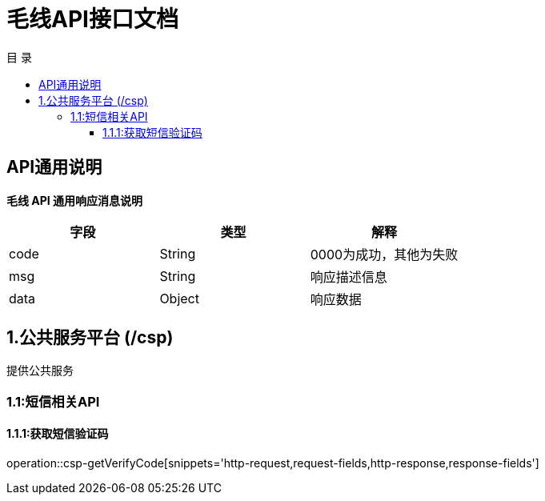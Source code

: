 = 毛线API接口文档
:toc: left
:toclevels: 3
:toc-title: 目  录
:doctype: book
:icons: font
:operation-http-request-title: Http 请求
:operation-request-parameters-title: 请求参数说明
:operation-request-fields-title: 请求参数说明
:operation-http-response-title: Http 响应
:operation-response-fields-title: Http 响应字段说明
:operation-links-title: 相关链接

[[overview]]
== API通用说明
*毛线 API 通用响应消息说明*

|===
| 字段 | 类型 | 解释

| code
| String
| 0000为成功，其他为失败

| msg
| String
| 响应描述信息

| data
| Object
| 响应数据
|===

== 1.公共服务平台 (/csp)
 提供公共服务

[[resources-csp]]
=== 1.1:短信相关API

==== 1.1.1:获取短信验证码

operation::csp-getVerifyCode[snippets='http-request,request-fields,http-response,response-fields']


